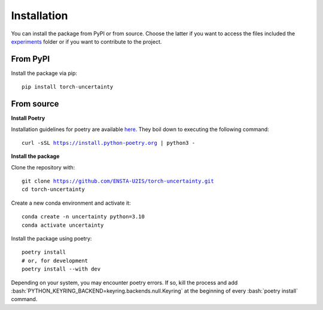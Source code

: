 Installation
============

.. role:: bash(code)
    :language: bash


You can install the package from PyPI or from source. Choose the latter if you
want to access the files included the `experiments <https://github.com/ENSTA-U2IS/torch-uncertainty/blob/main/experiments/packed/resnet18_cifar10.py>`_
folder or if you want to contribute to the project.


From PyPI
---------

Install the package via pip: 

.. parsed-literal::

    pip install torch-uncertainty

From source
-----------

**Install Poetry**

Installation guidelines for poetry are available `here <https://python-poetry.org/docs/>`_.
They boil down to executing the following command:

.. parsed-literal::
    
    curl -sSL https://install.python-poetry.org | python3 -

**Install the package**

Clone the repository with:

.. parsed-literal::

    git clone https://github.com/ENSTA-U2IS/torch-uncertainty.git
    cd torch-uncertainty

Create a new conda environment and activate it:

.. parsed-literal::

    conda create -n uncertainty python=3.10
    conda activate uncertainty

Install the package using poetry:

.. parsed-literal::

    poetry install
    # or, for development
    poetry install --with dev


Depending on your system, you may encounter poetry errors. If so, kill the 
process and add :bash:`PYTHON_KEYRING_BACKEND=keyring.backends.null.Keyring`
at the beginning of every :bash:`poetry install` command.
